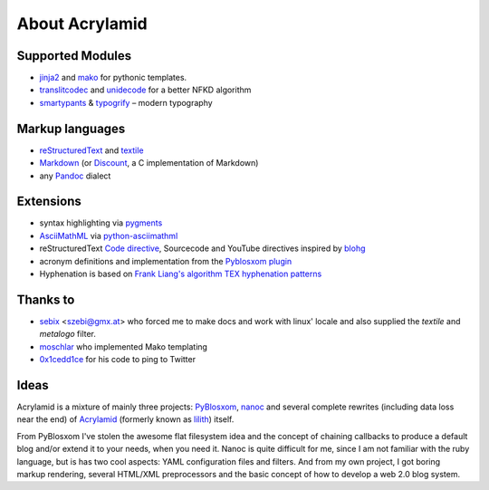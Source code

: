 About Acrylamid
===============

Supported Modules
*****************

- `jinja2 <http://jinja.pocoo.org/>`_ and `mako <http://www.makotemplates.org/>`_
  for pythonic templates.
- `translitcodec <http://pypi.python.org/pypi/translitcodec/>`_ and `unidecode
  <http://pypi.python.org/pypi/Unidecode/>`_ for a better NFKD algorithm
- `smartypants <http://http://daringfireball.net/projects/smartypants/>`_ &
  `typogrify <https://code.google.com/p/typogrify/>`_ – modern typography

Markup languages
****************

- `reStructuredText <http://docutils.sourceforge.net/rst.html>`_ and `textile
  <https://github.com/sebix/python-textile>`_
- `Markdown <http://daringfireball.net/projects/markdown/>`_ (or `Discount
  <https://github.com/trapeze/python-discount#id4>`_, a C implementation of Markdown)
- any `Pandoc <http://johnmacfarlane.net/pandoc/>`_ dialect

Extensions
**********

- syntax highlighting via `pygments <http://pygments.org/>`_
- `AsciiMathML <http://www1.chapman.edu/~jipsen/mathml/asciimath.html>`_ via
  `python-asciimathml <https://github.com/favalex/python-asciimathml>`_
- reStructuredText `Code directive <http://alexgorbatchev.com/SyntaxHighlighter/>`_,
  Sourcecode and YouTube directives inspired by blohg_
- acronym definitions and implementation from the `Pyblosxom plugin`_
- Hyphenation is based on `Frank Liang's algorithm
  <http://nedbatchelder.com/code/modules/hyphenate.py>`_ `TEX hyphenation patterns
  <http://tug.org/tex-hyphen/>`_

.. _blohg: https://hg.rafaelmartins.eng.br/blohg/file/a09f8f0c6cad/blohg/rst/directives.py
.. _Pyblosxom plugin: http://pyblosxom.bluesock.org/1.5/plugins/acronyms.html

Thanks to
*********

- sebix_ <szebi@gmx.at> who forced me to make docs and work with linux' locale
  and also supplied the *textile* and *metalogo* filter.
- moschlar_ who implemented Mako templating
- 0x1cedd1ce_ for his code to ping to Twitter

.. _sebix: http://sebix.github.com/
.. _moschlar: http://www.moritz-schlarb.de/
.. _0x1cedd1ce: http://0x1cedd1ce.freeunix.net/

Ideas
*****

Acrylamid is a mixture of mainly three projects: PyBlosxom_, nanoc_ and
several complete rewrites (including data loss near the end) of Acrylamid_
(formerly known as lilith_) itself.

From PyBlosxom I've stolen the awesome flat filesystem idea and the concept of
chaining callbacks to produce a default blog and/or extend it to your needs,
when you need it. Nanoc is quite difficult for me, since I am not familiar
with the ruby language, but is has two cool aspects: YAML configuration files
and filters. And from my own project, I got boring markup rendering, several
HTML/XML preprocessors and the basic concept of how to develop a web 2.0 blog
system.

.. _PyBlosxom: http://pyblosxom.bluesock.org/
.. _nanoc: http://nanoc.stoneship.org/
.. _lilith: http://blog.posativ.org/2010/es-lebt/
.. _Acrylamid: https://github.com/posativ/acrylamid
